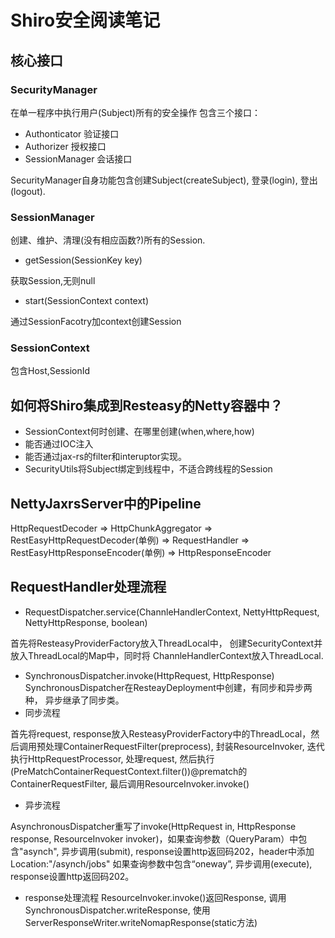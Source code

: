 * Shiro安全阅读笔记
** 核心接口
*** SecurityManager
在单一程序中执行用户(Subject)所有的安全操作
包含三个接口：
  + Authonticator 验证接口
  + Authorizer 授权接口
  + SessionManager 会话接口
SecurityManager自身功能包含创建Subject(createSubject), 登录(login), 登出(logout).

*** SessionManager
创建、维护、清理(没有相应函数?)所有的Session.
+ getSession(SessionKey key)
获取Session,无则null
+ start(SessionContext context)
通过SessionFacotry加context创建Session
*** SessionContext
包含Host,SessionId

** 如何将Shiro集成到Resteasy的Netty容器中？
+ SessionContext何时创建、在哪里创建(when,where,how)
+ 能否通过IOC注入
+ 能否通过jax-rs的filter和interuptor实现。
+ SecurityUtils将Subject绑定到线程中，不适合跨线程的Session

** NettyJaxrsServer中的Pipeline
HttpRequestDecoder => HttpChunkAggregator => RestEasyHttpRequestDecoder(单例) => RequestHandler => RestEasyHttpResponseEncoder(单例) => HttpResponseEncoder

** RequestHandler处理流程
+ RequestDispatcher.service(ChannleHandlerContext, NettyHttpRequest, NettyHttpResponse, boolean)
首先将ResteasyProviderFactory放入ThreadLocal中， 创建SecurityContext并放入ThreadLocal的Map中，同时将
ChannleHandlerContext放入ThreadLocal.
+ SynchronousDispatcher.invoke(HttpRequest, HttpResponse)
  SynchronousDispatcher在ResteayDeployment中创建，有同步和异步两种， 异步继承了同步类。
+ 同步流程
首先将request, response放入ResteasyProviderFactory中的ThreadLocal，然后调用预处理ContainerRequestFilter(preprocess), 封装ResourceInvoker, 迭代执行HttpRequestProcessor, 处理request, 然后执行(PreMatchContainerRequestContext.filter())@prematch的ContainerRequestFilter, 最后调用ResourceInvoker.invoke() 
+ 异步流程
AsynchronousDispatcher重写了invoke(HttpRequest in, HttpResponse response, ResourceInvoker invoker)，如果查询参数（QueryParam）中包含"asynch", 异步调用(submit), response设置http返回码202，header中添加Location:"/asynch/jobs" 如果查询参数中包含“oneway”, 异步调用(execute), response设置http返回码202。
+ response处理流程
  ResourceInvoker.invoke()返回Response, 调用SynchronousDispatcher.writeResponse, 使用ServerResponseWriter.writeNomapResponse(static方法)
